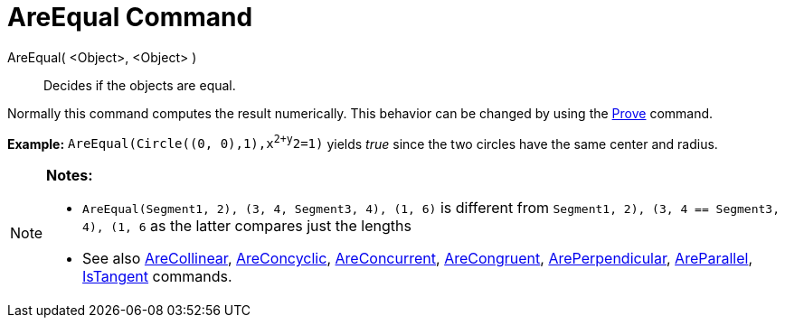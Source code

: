 = AreEqual Command

AreEqual( <Object>, <Object> )::
  Decides if the objects are equal.

Normally this command computes the result numerically. This behavior can be changed by using the
link:/en/Prove_Command[Prove] command.

[EXAMPLE]

====

*Example:* `AreEqual(Circle((0, 0),1),x^2+y^2=1)` yields _true_ since the two circles have the same center and radius.

====

[NOTE]

====

*Notes:*

* `AreEqual(Segment((1, 2), (3, 4)), Segment((3, 4), (1, 6)))` is different from
`Segment((1, 2), (3, 4)) == Segment((3, 4), (1, 6))` as the latter compares just the lengths
* See also link:/en/AreCollinear_Command[AreCollinear], link:/en/AreConcyclic_Command[AreConcyclic],
link:/en/AreConcurrent_Command[AreConcurrent], link:/en/AreCongruent_Command[AreCongruent],
link:/en/ArePerpendicular_Command[ArePerpendicular], link:/en/AreParallel_Command[AreParallel],
link:/en/IsTangent_Command[IsTangent] commands.

====
